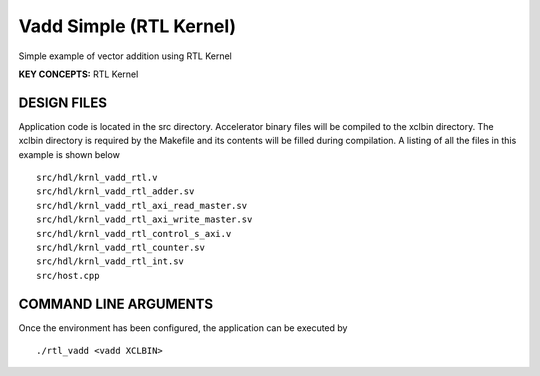 Vadd Simple (RTL Kernel)
========================

Simple example of vector addition using RTL Kernel

**KEY CONCEPTS:** RTL Kernel

DESIGN FILES
------------

Application code is located in the src directory. Accelerator binary files will be compiled to the xclbin directory. The xclbin directory is required by the Makefile and its contents will be filled during compilation. A listing of all the files in this example is shown below

::

   src/hdl/krnl_vadd_rtl.v
   src/hdl/krnl_vadd_rtl_adder.sv
   src/hdl/krnl_vadd_rtl_axi_read_master.sv
   src/hdl/krnl_vadd_rtl_axi_write_master.sv
   src/hdl/krnl_vadd_rtl_control_s_axi.v
   src/hdl/krnl_vadd_rtl_counter.sv
   src/hdl/krnl_vadd_rtl_int.sv
   src/host.cpp
   
COMMAND LINE ARGUMENTS
----------------------

Once the environment has been configured, the application can be executed by

::

   ./rtl_vadd <vadd XCLBIN>

